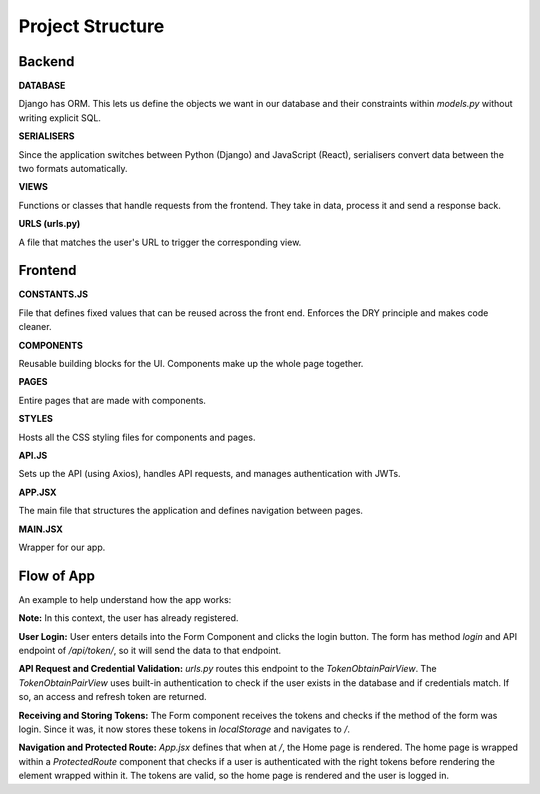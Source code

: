 Project Structure
==================================

Backend
-------

**DATABASE**

Django has ORM. This lets us define the objects we want in our database and their constraints within `models.py` without writing explicit SQL.

**SERIALISERS**

Since the application switches between Python (Django) and JavaScript (React), serialisers convert data between the two formats automatically.

**VIEWS**

Functions or classes that handle requests from the frontend. They take in data, process it and send a response back.

**URLS (urls.py)**

A file that matches the user's URL to trigger the corresponding view.

Frontend
--------

**CONSTANTS.JS**

File that defines fixed values that can be reused across the front end. Enforces the DRY principle and makes code cleaner.

**COMPONENTS**

Reusable building blocks for the UI. Components make up the whole page together.

**PAGES**

Entire pages that are made with components.

**STYLES**

Hosts all the CSS styling files for components and pages.

**API.JS**

Sets up the API (using Axios), handles API requests, and manages authentication with JWTs.

**APP.JSX**

The main file that structures the application and defines navigation between pages.

**MAIN.JSX**

Wrapper for our app.

Flow of App
-----------

An example to help understand how the app works:

**Note:** In this context, the user has already registered.

**User Login:**
User enters details into the Form Component and clicks the login button. The form has method `login` and API endpoint of `/api/token/`, so it will send the data to that endpoint.

**API Request and Credential Validation:**
`urls.py` routes this endpoint to the `TokenObtainPairView`. The `TokenObtainPairView` uses built-in authentication to check if the user exists in the database and if credentials match. If so, an access and refresh token are returned.

**Receiving and Storing Tokens:**
The Form component receives the tokens and checks if the method of the form was login. Since it was, it now stores these tokens in `localStorage` and navigates to `/`.

**Navigation and Protected Route:**
`App.jsx` defines that when at `/`, the Home page is rendered. The home page is wrapped within a `ProtectedRoute` component that checks if a user is authenticated with the right tokens before rendering the element wrapped within it. The tokens are valid, so the home page is rendered and the user is logged in.